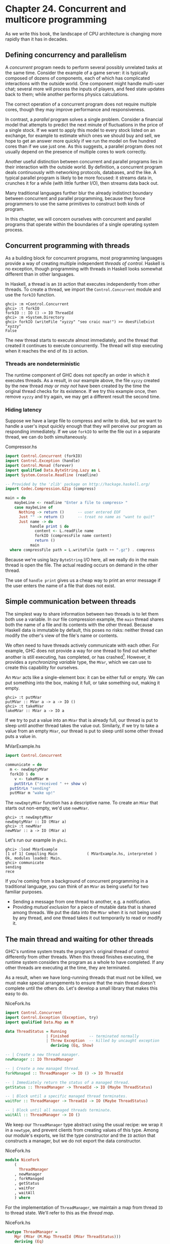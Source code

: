 * Chapter 24. Concurrent and multicore programming

As we write this book, the landscape of CPU architecture is
changing more rapidly than it has in decades.

** Defining concurrency and parallelism

A /concurrent/ program needs to perform several possibly unrelated
tasks at the same time. Consider the example of a game server: it
is typically composed of dozens of components, each of which has
complicated interactions with the outside world. One component
might handle multi-user chat; several more will process the inputs
of players, and feed state updates back to them; while another
performs physics calculations.

The correct operation of a concurrent program does not require
multiple cores, though they may improve performance and
responsiveness.

In contrast, a /parallel/ program solves a single problem.
Consider a financial model that attempts to predict the next
minute of fluctuations in the price of a single stock. If we want
to apply this model to every stock listed on an exchange, for
example to estimate which ones we should buy and sell, we hope to
get an answer more quickly if we run the model on five hundred
cores than if we use just one. As this suggests, a parallel
program does not usually depend on the presence of multiple cores
to work correctly.

Another useful distinction between concurrent and parallel
programs lies in their interaction with the outside world. By
definition, a concurrent program deals continuously with
networking protocols, databases, and the like. A typical parallel
program is likely to be more focused: it streams data in, crunches
it for a while (with little further I/O), then streams data back
out.

Many traditional languages further blur the already indistinct
boundary between concurrent and parallel programming, because they
force programmers to use the same primitives to construct both
kinds of program.

In this chapter, we will concern ourselves with concurrent and
parallel programs that operate within the boundaries of a single
operating system process.

** Concurrent programming with threads

As a building block for concurrent programs, most programming
languages provide a way of creating multiple independent /threads
of control/. Haskell is no exception, though programming with
threads in Haskell looks somewhat different than in other
languages.

In Haskell, a thread is an ~IO~ action that executes independently
from other threads. To create a thread, we import the
~Control.Concurrent~ module and use the ~forkIO~ function.

#+BEGIN_SRC screen
ghci> :m +Control.Concurrent
ghci> :t forkIO
forkIO :: IO () -> IO ThreadId
ghci> :m +System.Directory
ghci> forkIO (writeFile "xyzzy" "seo craic nua!") >> doesFileExist "xyzzy"
False
#+END_SRC

The new thread starts to execute almost immediately, and the
thread that created it continues to execute concurrently. The
thread will stop executing when it reaches the end of its ~IO~
action.

*** Threads are nondeterministic

The runtime component of GHC does not specify an order in which it
executes threads. As a result, in our example above, the file
~xyzzy~ created by the new thread /may or may not/ have been
created by the time the original thread checks for its existence.
If we try this example once, then remove ~xyzzy~ and try again, we
may get a different result the second time.

*** Hiding latency

Suppose we have a large file to compress and write to disk, but we
want to handle a user's input quickly enough that they will
perceive our program as responding immediately. If we use ~forkIO~
to write the file out in a separate thread, we can do both
simultaneously.

#+CAPTION: Compressor.hs
#+BEGIN_SRC haskell
import Control.Concurrent (forkIO)
import Control.Exception (handle)
import Control.Monad (forever)
import qualified Data.ByteString.Lazy as L
import System.Console.Readline (readline)

-- Provided by the 'zlib' package on http://hackage.haskell.org/
import Codec.Compression.GZip (compress)

main = do
    maybeLine <- readline "Enter a file to compress> "
    case maybeLine of
      Nothing -> return ()      -- user entered EOF
      Just "" -> return ()      -- treat no name as "want to quit"
      Just name -> do
           handle print $ do
             content <- L.readFile name
             forkIO (compressFile name content)
             return ()
           main
  where compressFile path = L.writeFile (path ++ ".gz") . compress
#+END_SRC

Because we're using lazy ~ByteString~ I/O here, all we really do
in the main thread is open the file. The actual reading occurs on
demand in the other thread.

The use of ~handle print~ gives us a cheap way to print an error
message if the user enters the name of a file that does not exist.

** Simple communication between threads

The simplest way to share information between two threads is to
let them both use a variable. In our file compression example, the
~main~ thread shares both the name of a file and its contents with
the other thread. Because Haskell data is immutable by default,
this poses no risks: neither thread can modify the other's view of
the file's name or contents.

We often need to have threads actively communicate with each
other. For example, GHC does not provide a way for one thread to
find out whether another is still executing, has completed, or has
crashed[fn:1]. However, it provides a /synchronizing variable/
type, the ~MVar~, which we can use to create this capability for
ourselves.

An ~MVar~ acts like a single-element box: it can be either full or
empty. We can put something into the box, making it full, or take
something out, making it empty.

#+BEGIN_SRC screen
ghci> :t putMVar
putMVar :: MVar a -> a -> IO ()
ghci> :t takeMVar
takeMVar :: MVar a -> IO a
#+END_SRC

If we try to put a value into an ~MVar~ that is already full, our
thread is put to sleep until another thread takes the value out.
Similarly, if we try to take a value from an empty ~MVar~, our
thread is put to sleep until some other thread puts a value in.

#+CAPTION: MVarExample.hs
#+BEGIN_SRC haskell
import Control.Concurrent

communicate = do
  m <- newEmptyMVar
  forkIO $ do
    v <- takeMVar m
    putStrLn ("received " ++ show v)
  putStrLn "sending"
  putMVar m "wake up!"
#+END_SRC

The ~newEmptyMVar~ function has a descriptive name. To create an
~MVar~ that starts out non-empty, we'd use ~newMVar~.

#+BEGIN_SRC screen
ghci> :t newEmptyMVar
newEmptyMVar :: IO (MVar a)
ghci> :t newMVar
newMVar :: a -> IO (MVar a)
#+END_SRC

Let's run our example in ~ghci~.

#+BEGIN_SRC screen
ghci> :load MVarExample
[1 of 1] Compiling Main             ( MVarExample.hs, interpreted )
Ok, modules loaded: Main.
ghci> communicate
sending
rece
#+END_SRC

If you're coming from a background of concurrent programming in a
traditional language, you can think of an ~MVar~ as being useful
for two familiar purposes.

- Sending a message from one thread to another, e.g. a
  notification.
- Providing /mutual exclusion/ for a piece of mutable data that is
  shared among threads. We put the data into the ~MVar~ when it is
  not being used by any thread, and one thread takes it out
  temporarily to read or modify it.

** The main thread and waiting for other threads

GHC's runtime system treats the program's original thread of
control differently from other threads. When this thread finishes
executing, the runtime system considers the program as a whole to
have completed. If any other threads are executing at the time,
they are terminated.

As a result, when we have long-running threads that must not be
killed, we must make special arrangements to ensure that the main
thread doesn't complete until the others do. Let's develop a small
library that makes this easy to do.

#+CAPTION: NiceFork.hs
#+BEGIN_SRC haskell
import Control.Concurrent
import Control.Exception (Exception, try)
import qualified Data.Map as M

data ThreadStatus = Running
                  | Finished         -- terminated normally
                  | Threw Exception  -- killed by uncaught exception
                    deriving (Eq, Show)

-- | Create a new thread manager.
newManager :: IO ThreadManager

-- | Create a new managed thread.
forkManaged :: ThreadManager -> IO () -> IO ThreadId

-- | Immediately return the status of a managed thread.
getStatus :: ThreadManager -> ThreadId -> IO (Maybe ThreadStatus)

-- | Block until a specific managed thread terminates.
waitFor :: ThreadManager -> ThreadId -> IO (Maybe ThreadStatus)

-- | Block until all managed threads terminate.
waitAll :: ThreadManager -> IO ()
#+END_SRC

We keep our ~ThreadManager~ type abstract using the usual recipe:
we wrap it in a ~newtype~, and prevent clients from creating
values of this type. Among our module's exports, we list the type
constructor and the ~IO~ action that constructs a manager, but we
do not export the data constructor.

#+CAPTION: NiceFork.hs
#+BEGIN_SRC haskell
module NiceFork
    (
      ThreadManager
    , newManager
    , forkManaged
    , getStatus
    , waitFor
    , waitAll
    ) where
#+END_SRC

For the implementation of ~ThreadManager~, we maintain a map from
thread ~ID~ to thread state. We'll refer to this as the /thread
map/.

#+CAPTION: NiceFork.hs
#+BEGIN_SRC haskell
newtype ThreadManager =
    Mgr (MVar (M.Map ThreadId (MVar ThreadStatus)))
    deriving (Eq)

newManager = Mgr `fmap` newMVar M.empty
#+END_SRC

We have two levels of ~MVar~ use here. We keep the ~Map~ in an
~MVar~. This lets us “modify” the map by replacing it with a new
version. We also ensure that any thread that uses the Map will see
a consistent view of it.

For each thread that we manage, we maintain an ~MVar~. A
per-thread ~MVar~ starts off empty, which indicates that the
thread is executing. When the thread finishes or is killed by an
uncaught exception, we put this information into the ~MVar~.

To create a thread and watch its status, we must perform a little
bit of book-keeping.

#+CAPTION: NiceFork.hs
#+BEGIN_SRC haskell
forkManaged (Mgr mgr) body =
    modifyMVar mgr $ \m -> do
      state <- newEmptyMVar
      tid <- forkIO $ do
        result <- try body
        putMVar state (either Threw (const Finished) result)
      return (M.insert tid state m, tid)
#+END_SRC

*** Safely modifying an ~MVar~

The ~modifyMVar~ function that we used in ~forkManaged~ above is
very useful: it's a safe combination of ~takeMVar~ and ~putMVar~.

#+BEGIN_SRC screen
ghci> :t modifyMVar
ved "wake up!"
modifyMVar :: MVar a -> (a -> IO (a, b)) -> IO b
#+END_SRC

It takes the value from an ~MVar~, and passes it to a function.
This function can both generate a new value and return a result.
If the function throws an exception, ~modifyMVar~ puts the
original value back into the ~MVar~, otherwise it puts the new
value in. It returns the other element of the function as its own
result.

When we use ~modifyMVar~ instead of manually managing an ~MVar~
with ~takeMVar~ and ~putMVar~, we avoid two common kinds of
concurrency bug.

- Forgetting to put a value back into an ~MVar~. This can result
  in /deadlock/, in which some thread waits forever on an ~MVar~
  that will never have a value put into it.
- Failure to account for the possibility that an exception might
  be thrown, disrupting the flow of a piece of code. This can
  result in a call to ~putMVar~ that /should/ occur not actually
  happening, again leading to deadlock.

Because of these nice safety properties, it's wise to use
~modifyMVar~ whenever possible.

*** Safe resource management: a good idea, and easy besides

We can the take the pattern that ~modifyMVar~ follows, and apply
it to many other resource management situations. Here are the
steps of the pattern.

1. Acquire a resource. 2. Pass the resource to a function that
will do something with it. 3. Always release the resource, even if
the function throws an exception. If that occurs, rethrow the
exception so it can be caught by application code.

Safety aside, this approach has another benefit: it can make our
code shorter and easier to follow. As we can see from looking at
~forkManaged~ above, Haskell's lightweight syntax for anonymous
functions makes this style of coding visually unobtrusive.

Here's the definition of ~modifyMVar~, so that you can see a
specific form of this pattern.

#+CAPTION: ModifyMVar.hs
#+BEGIN_SRC haskell
import Control.Concurrent (MVar, putMVar, takeMVar)
import Control.Exception (block, catch, throw, unblock)
import Prelude hiding (catch) -- use Control.Exception's version

modifyMVar :: MVar a -> (a -> IO (a,b)) -> IO b
modifyMVar m io =
  block $ do
    a <- takeMVar m
    (b,r) <- unblock (io a) `catch` \e ->
             putMVar m a >> throw e
    putMVar m b
    return r
#+END_SRC

You should easily be able to adapt this to your particular needs,
whether you're working with network connections, database handles,
or data managed by a C library.

*** Finding the status of a thread

Our ~getStatus~ function tells us the current state of a thread.
If the thread is no longer managed (or was never managed in the
first place), it returns ~Nothing~.

#+CAPTION: NiceFork.hs
#+BEGIN_SRC haskell
getStatus (Mgr mgr) tid =
  modifyMVar mgr $ \m ->
    case M.lookup tid m of
      Nothing -> return (m, Nothing)
      Just st -> tryTakeMVar st >>= \mst -> case mst of
                   Nothing -> return (m, Just Running)
                   Just sth -> return (M.delete tid m, Just sth)
#+END_SRC

If the thread is still running, it returns ~Just Running~.
Otherwise, it indicates why the thread terminated, /and/ stops
managing the thread.

If the ~tryTakeMVar~ function finds that the ~MVar~ is empty, it
returns ~Nothing~ immediately instead of blocking.

#+BEGIN_SRC screen
ghci> :t tryTakeMVar
tryTakeMVar :: MVar a -> IO (Maybe a)
#+END_SRC

Otherwise, it extracts the value from the ~MVar~ as usual.

The ~waitFor~ function behaves similarly, but instead of returning
immediately, it blocks until the given thread terminates before
returning.

#+CAPTION: NiceFork.hs
#+BEGIN_SRC haskell
waitFor (Mgr mgr) tid = do
  maybeDone <- modifyMVar mgr $ \m ->
    return $ case M.updateLookupWithKey (\_ _ -> Nothing) tid m of
      (Nothing, _) -> (m, Nothing)
      (done, m') -> (m', done)
  case maybeDone of
    Nothing -> return Nothing
    Just st -> Just `fmap` takeMVar st
#+END_SRC

It first extracts the ~MVar~ that holds the thread's state, if it
exists. The ~Map~ type's ~updateLookupWithKey~ function is useful:
it combines looking up a key with modifying or removing the value.

#+BEGIN_SRC screen
ghci> :m +Data.Map
ghci> :t updateLookupWithKey
updateLookupWithKey :: (Ord k) =>
                       (k -> a -> Maybe a) -> k -> Map k a -> (Maybe a, Map k a)
#+END_SRC

In this case, we want to always remove the ~MVar~ holding the
thread's state if it is present, so that our thread manager will
no longer be managing the thread. If there was a value to extract,
we take the thread's exit status from the ~MVar~ and return it.

Our final useful function simply waits for all currently managed
threads to complete, and ignores their exit statuses.

#+CAPTION: NiceFork.hs
#+BEGIN_SRC haskell
waitAll (Mgr mgr) = modifyMVar mgr elems >>= mapM_ takeMVar
    where elems m = return (M.empty, M.elems m)
#+END_SRC

*** Writing tighter code

Our definition of ~waitFor~ above is a little unsatisfactory,
because we're performing more or less the same case analysis in
two places: inside the function called by ~modifyMVar~, and again
on its return value.

Sure enough, we can apply a function that we came across earlier
to eliminate this duplication. The function in question is ~join~,
from the ~Control.Monad~ module.

#+BEGIN_SRC screen
ghci> :m +Control.Monad
ghci> :t join
join :: (Monad m) => m (m a) -> m a
#+END_SRC

The trick here is to see that we can get rid of the second ~case~
expression by having the first one return the ~IO~ action that we
should perform once we return from ~modifyMVar~. We'll use ~join~
to execute the action.

#+CAPTION: NiceFork.hs
#+BEGIN_SRC haskell
waitFor2 (Mgr mgr) tid =
  join . modifyMVar mgr $ \m ->
    return $ case M.updateLookupWithKey (\_ _ -> Nothing) tid m of
      (Nothing, _) -> (m, return Nothing)
      (Just st, m') -> (m', Just `fmap` takeMVar st)
#+END_SRC

This is an interesting idea: we can create a monadic function or
action in pure code, then pass it around until we end up in a
monad where we can use it. This can be a nimble way to write code,
once we develop an eye for when it makes sense.

** Communicating over channels

For one-shot communications between threads, an ~MVar~ is
perfectly good. Another type, ~Chan~, provides a one-way
communication channel. Here is a simple example of its use.

#+CAPTION: Chan.hs
#+BEGIN_SRC haskell
import Control.Concurrent
import Control.Concurrent.Chan

chanExample = do
  ch <- newChan
  forkIO $ do
    writeChan ch "hello world"
    writeChan ch "now i quit"
  readChan ch >>= print
  readChan ch >>= print
#+END_SRC

If a ~Chan~ is empty, ~readChan~ blocks until there is a value to
read. The ~writeChan~ function never blocks: it writes a new value
into a ~Chan~ immediately.

** Useful things to know about

*** ~MVar~ and ~Chan~ are non-strict

Like most Haskell container types, both ~MVar~ and ~Chan~ are
non-strict: neither evaluates its contents. We mention this not
because it's a problem, but because it's a common blind spot:
people tend to assume that these types are strict, perhaps because
they're used in the ~IO~ monad.

As for other container types, the upshot of a mistaken guess about
the strictness of an ~MVar~ or ~Chan~ type is often a space or
performance leak. Here's a plausible scenario to consider.

We fork off a thread to perform some expensive computation on
another core.

#+CAPTION: Expensive.hs
#+BEGIN_SRC haskell
import Control.Concurrent

notQuiteRight = do
  mv <- newEmptyMVar
  forkIO $ expensiveComputation_stricter mv
  someOtherActivity
  result <- takeMVar mv
  print result
#+END_SRC

It /seems/ to do something, and puts its result back into the
~MVar~.

#+CAPTION: Expensive.hs
#+BEGIN_SRC haskell
expensiveComputation mv = do
  let a = "this is "
      b = "not really "
      c = "all that expensive"
  putMVar mv (a ++ b ++ c)
#+END_SRC

When we take the result from the ~MVar~ in the parent thread and
attempt to do something with it, our thread starts computing
furiously, because we never forced the computation to actually
occur in the other thread!

As usual, the solution is straightforward, once we know there's a
potential for a problem: we add strictness to the forked thread,
to ensure that the computation occurs there. This strictness is
best added in one place, to avoid the possibility that we might
forget to add it.

#+CAPTION: ModifyMVarStrict.hs
#+BEGIN_SRC haskell
{-# LANGUAGE BangPatterns #-}

import Control.Concurrent (MVar, putMVar, takeMVar)
import Control.Exception (block, catch, throw, unblock)
import Prelude hiding (catch) -- use Control.Exception's version

modifyMVar_strict :: MVar a -> (a -> IO a) -> IO ()
modifyMVar_strict m io = block $ do
  a <- takeMVar m
  !b <- unblock (io a) `catch` \e ->
        putMVar m a >> throw e
  putMVar m b
#+END_SRC

#+BEGIN_TIP
It's always worth checking Hackage

In the Hackage package database, you will find a library,
~strict-concurrency~, that provides strict versions of the ~MVar~
and ~Chan~ types.
#+END_TIP

The ~!~ pattern above is simple to use, but it is not always
sufficient to ensure that our data is evaluated. For a more
complete approach, see
[[file:24-concurrent-and-multicore-programming.org::*Separating algorithm from evaluation][the section called "Separating algorithm from evaluation"]]
below.

*** Chan is unbounded

Because ~writeChan~ always succeeds immediately, there is a
potential risk to using a ~Chan~. If one thread writes to a ~Chan~
more often than another thread reads from it, the ~Chan~ will grow
in an unchecked manner: unread messages will pile up as the reader
falls further and further behind.

** Shared-state concurrency is still hard

Although Haskell has different primitives for sharing data between
threads than other languages, it still suffers from the same
fundamental problem: writing correct concurrent programs is
fiendishly difficult. Indeed, several pitfalls of concurrent
programming in other languages apply equally to Haskell. Two of
the better known problems are /deadlock/ and /starvation/.

*** Deadlock

In a /deadlock/ situation, two or more threads get stuck forever
in a clash over access to shared resources. One classic way to
make a multithreaded program deadlock is to forget the order in
which we must acquire locks. This kind of bug is so common, it has
a name: /lock order inversion/. While Haskell doesn't provide
locks, the ~MVar~ type is prone to the order inversion problem.
Here's a simple example.

#+CAPTION: LockHierarchy.hs
#+BEGIN_SRC haskell
import Control.Concurrent

nestedModification outer inner = do
  modifyMVar_ outer $ \x -> do
    yield  -- force this thread to temporarily yield the CPU
    modifyMVar_ inner $ \y -> return (y + 1)
    return (x + 1)
  putStrLn "done"

main = do
  a <- newMVar 1
  b <- newMVar 2
  forkIO $ nestedModification a b
  forkIO $ nestedModification b a
#+END_SRC

If we run this in ~ghci~, it will usually—but not always—print
nothing, indicating that both threads have gotten stuck.

The problem with the ~nestedModification~ function is easy to
spot. In the first thread, we take the ~MVar~ ~a~, then ~b~. In
the second, we take ~b~, then ~a~. If the first thread succeeds in
taking ~a~ and the second takes ~b~, both threads will block: each
tries to take an ~MVar~ that the other has already emptied, so
neither can make progress.

Across languages, the usual way to solve an order inversion
problem is to always follow a consistent order when acquiring
resources. Since this approach requires manual adherence to a
coding convention, it is easy to miss in practice.

To make matters more complicated, these kinds of inversion
problems can be difficult to spot in real code. The taking of
~MVars~ is often spread across several functions in different
files, making visual inspection more tricky. Worse, these problems
are often /intermittent/, which makes them tough to even
reproduce, never mind isolate and fix.

*** Starvation

Concurrent software is also prone to /starvation/, in which one
thread “hogs” a shared resource, preventing another from using it.
It's easy to imagine how this might occur: one thread calls
~modifyMVar~ with a body that executes for 100 milliseconds, while
another calls ~modifyMVar~ on the same ~MVar~ with a body that
executes for 1 millisecond. The second thread cannot make progress
until the first puts a value back into the ~MVar~.

The non-strict nature of the ~MVar~ type can either exacerbate or
cause a starvation problem. If we put a thunk into an ~MVar~ that
will be expensive to evaluate, and take it out of the ~MVar~ in a
thread that otherwise looks like it /ought/ to be cheap, that
thread could suddenly become computationally expensive if it has
to evaluate the thunk. This makes the advice we gave in
[[file:24-concurrent-and-multicore-programming.org::*MVar and Chan are non-strict][the section called "MVar and Chan are non-strict"]]

*** Is there any hope?

Fortunately, the APIs for concurrency that we have covered here
are by no means the end of the story. A more recent addition to
Haskell, Software Transactional Memory, is both easier and safer
to work with. We will discuss it in chapter
[[file:28-software-transactional-memory.org][Chapter 28, /Software transactional memory/]].

** Exercises

1. The ~Chan~ type is implemented using ~MVar~s. Use ~MVar~s to
   develop a ~BoundedChan~ library.
2. Your ~newBoundedChan~ function should accept an ~Int~
   parameter, limiting the number of unread items that can be
   present in a ~BoundedChan~ at once.
3. If this limit is hit, a call to your ~writeBoundedChan~
   function must block until a reader uses ~readBoundedChan~ to
   consume a value.
4. Although we've already mentioned the existence of the
   strict-concurrency package in the Hackage repository, try
   developing your own, as a wrapper around the built-in ~MVar~
   type. Following classic Haskell practice, make your library
   type safe, so that users cannot accidentally mix uses of strict
   and non-strict ~MVars~.

** Using multiple cores with GHC

By default, GHC generates programs that use just one core, even
when we write explicitly concurrent code. To use multiple cores,
we must explicitly choose to do so. We make this choice at /link
time/, when we are generating an executable program.

- The “non-threaded” runtime library runs all Haskell threads in a
  single operating system thread. This runtime is highly efficient
  for creating threads and passing data around in ~MVars~.
- The “threaded” runtime library uses multiple operating system
  threads to run Haskell threads. It has somewhat more overhead
  for creating threads and using ~MVars~.

If we pass the ~-threaded~ option to the compiler, it will link
our program against the threaded runtime library. We do not need
to use ~-threaded~ when we are compiling libraries or source
files, only when we are finally generating an executable.

Even when we select the threaded runtime for our program, it will
still default to using only one core when we run it. We must
explicitly tell the runtime how many cores to use.

*** Runtime options

We can pass options to GHC's runtime system on the command line of
our program. Before handing control to our code, the runtime scans
the program's arguments for the special command line option
~+RTS~. It interprets everything that follows, until the special
option ~-RTS~, as an option for the runtime system, not our
program. It hides all of these options from our code. When we use
the ~System.Environment~ module's ~getArgs~ function to obtain our
command line arguments, we will not find any runtime options in
the list.

The threaded runtime accepts an option ~-N~[fn:2]. This takes one
argument, which specifies the number of cores that GHC's runtime
system should use. The option parser is picky: there must be no
spaces between ~-N~ and the number that follows it. The option
~-N4~ is acceptable, but ~-N 4~ is not.

*** Finding the number of available cores from Haskell

The module ~GHC.Conc~ exports a variable, ~numCapabilities~, that
tells us how many cores the runtime system has been given with the
=-N= RTS option.

#+CAPTION: NumCapabilities.hs
#+BEGIN_SRC haskell
import GHC.Conc (numCapabilities)
import System.Environment (getArgs)

main = do
  args <- getArgs
  putStrLn $ "command line arguments: " ++ show args
  putStrLn $ "number of cores: " ++ show numCapabilities
#+END_SRC

If we compile and run the above program, we can see that the
options to the runtime system are not visible to the program, but
that it can see how many cores it can run on.

#+BEGIN_SRC screen
$ ghc -c NumCapabilities.hs
$ ghc -threaded -o NumCapabilities NumCapabilities.o
$ ./NumCapabilities +RTS -N4 -RTS foo
command line arguments: ["foo"]
number of cores: 4
#+END_SRC

*** Choosing the right runtime

The decision of which runtime to use is not completely clear cut.
While the threaded runtime can use multiple cores, it has a cost:
threads and sharing data between them are more expensive than with
the non-threaded runtime.

Furthermore, the garbage collector used by GHC as of version 6.8.3
is single threaded: it pauses all other threads while it runs, and
executes on one core. This limits the performance improvement we
can hope to see from using multiple
cores[fn:3].

In many real world concurrent programs, an individual thread will
spend most of its time waiting for a network request or response.
In these cases, if a single Haskell program serves tens of
thousands of concurrent clients, the lower overhead of the
non-threaded runtime may be helpful. For example, instead of
having a single server program use the threaded runtime on four
cores, we might see better performance if we design our server so
that we can run four copies of it simultaneously, and use the
non-threaded runtime.

Our purpose here is not to dissuade you from using the threaded
runtime. It is not much more expensive than the non-threaded
runtime: threads remain amazingly cheap compared to the runtimes
of most other programming languages. We merely want to make it
clear that switching to the threaded runtime will not necessarily
result in an automatic win.

** Parallel programming in Haskell

We will now switch our focus to parallel programming. For many
computationally expensive problems, we could calculate a result
more quickly if we could divide up the solution, and evaluate it
on many cores at once. Computers with multiple cores are already
ubiquitous, but few programs can take advantage of the computing
power of even a modern laptop.

In large part, this is because parallel programming is
traditionally seen as very difficult. In a typical programming
language, we would use the same libraries and constructs that we
apply to concurrent programs to develop a parallel program. This
forces us to contend with the familiar problems of deadlocks, race
conditions, starvation, and sheer complexity.

While we could certainly use Haskell's concurrency features to
develop parallel code, there is a much simpler approach available
to us. We can take a normal Haskell function, apply a few simple
transformations to it, and have it evaluated in parallel.

*** Normal form and head normal form

The familiar ~seq~ function evaluates an expression to what we
call /head normal form/ (abbreviated HNF). It stops once it
reaches the outermost constructor (the “head”). This is distinct
from /normal form/ (NF), in which an expression is completely
evaluated.

You will also hear Haskell programmers refer to /weak/ head normal
form (WHNF). For normal data, weak head normal form is the same as
head normal form. The difference only arises for functions, and is
too abstruse to concern us here.

*** Sequential sorting

Here is a normal Haskell function that sorts a list using a
divide-and-conquer approach.

#+CAPTION: Sorting.hs
#+BEGIN_SRC haskell
sort :: (Ord a) => [a] -> [a]
sort (x:xs) = lesser ++ x:greater
    where lesser  = sort [y | y <- xs, y <  x]
          greater = sort [y | y <- xs, y >= x]
sort _ = []
#+END_SRC

This function is inspired by the well-known Quicksort algorithm,
and it is a classic among Haskell programmers: it is often
presented as a one-liner early in a Haskell tutorial, to tease the
reader with an example of Haskell's expressiveness. Here, we've
split the code over a few lines, to make it easier to compare the
serial and parallel versions.

Here is a very brief description of how ~sort~ operates.

1. It chooses an element from the list. This is called the
   /pivot/. Any element would do as the pivot; the first is merely
   the easiest to pattern match on.
2. It creates a sublist of all elements less than the pivot, and
   recursively sorts them.
3. It creates a sublist of all elements greater than or equal to
   the pivot, and recursively sorts them.
4. It appends the two sorted sublists.

*** Transforming our code into parallel code

The parallel version of the function is only a little more
complicated than the initial version.

#+CAPTION: Sorting.hs
#+BEGIN_SRC haskell
module Sorting where

import Control.Parallel (par, pseq)

parSort :: (Ord a) => [a] -> [a]
parSort (x:xs)    = force greater `par` (force lesser `pseq`
                                         (lesser ++ x:greater))
    where lesser  = parSort [y | y <- xs, y <  x]
          greater = parSort [y | y <- xs, y >= x]
parSort _         = []
#+END_SRC

We have barely perturbed the code: all we have added are three
functions, ~par~, ~pseq~, and ~force~.

The ~par~ function is provided by the ~Control.Parallel~ module.
It serves a similar purpose to ~seq~: it evaluates its left
argument to weak head normal form, and returns its right. As its
name suggests, ~par~ can evaluate its left argument in parallel
with whatever other evaluations are occurring.

As for ~pseq~, it is similar to ~seq~: it evaluates the expression
on the left to WHNF before returning the expression on the right.
The difference between the two is subtle, but important for
parallel programs: the compiler does not /promise/ to evaluate the
left argument of ~seq~ if it can see that evaluating the right
argument first would improve performance. This flexibility is fine
for a program executing on one core, but it is not strong enough
for code running on multiple cores. In contrast, the compiler
/guarantees/ that ~pseq~ will evaluate its left argument before
its right.

These changes to our code are remarkable for all the things we
have /not/ needed to say.

- How many cores to use.
- What threads do to communicate with each other.
- How to divide up work among the available cores.
- Which data are shared between threads, and which are private.
- How to determine when all the participants are finished.

*** Knowing what to evaluate in parallel

The key to getting decent performance out of parallel Haskell code
is to find meaningful chunks of work to perform in parallel.
Non-strict evaluation can get in the way of this, which is why we
use the ~force~ function in our parallel sort. To best explain
what the ~force~ function is for, we will first look at a mistaken
example.

#+CAPTION: Sorting.hs
#+BEGIN_SRC haskell
sillySort (x:xs) = greater `par` (lesser `pseq`
                                  (lesser ++ x:greater))
    where lesser   = sillySort [y | y <- xs, y <  x]
          greater  = sillySort [y | y <- xs, y >= x]
sillySort _        = []
#+END_SRC

Take a look at the small changes in each use of ~par~. Instead of
~force lesser~ and ~force greater~, here we evaluate ~lesser~ and
~greater~.

Remember that evaluation to WHNF only computes enough of an
expression to see its /outermost/ constructor. In this mistaken
example, we evaluate each sorted sublist to WHNF. Since the
outermost constructor in each case is just a single list
constructor, we are in fact only forcing the evaluation of the
first element of each sorted sublist! Every other element of each
list remains unevaluated. In other words, we do almost no useful
work in parallel: our ~sillySort~ is nearly completely sequential.

We avoid this with our ~force~ function by forcing the entire
spine of a list to be evaluated before we give back a constructor.

#+CAPTION: Sorting.hs
#+BEGIN_SRC haskell
force :: [a] -> ()
force xs = go xs `pseq` ()
    where go (_:xs) = go xs
          go [] = 1
#+END_SRC

Notice that we don't care what's in the list; we walk down its
spine to the end, then use ~pseq~ once. There is clearly no magic
involved here: we are just using our usual understanding of
Haskell's evaluation model. And because we will be using ~force~
on the left hand side of ~par~ or ~pseq~, we don't need to return
a meaningful value.

Of course, in many cases we will need to force the evaluation of
individual elements of the list, too. Below, we will discuess a
typeclass-based solution to this problem.

*** What promises does par make?

The ~par~ function does not actually promise to evaluate an
expression in parallel with another. Instead, it undertakes to do
so if it “makes sense”. This wishy-washy non-promise is actually
more useful than a guarantee to always evaluate an expression in
parallel. It gives the runtime system the freedom to act
intelligently when it encounters a use of ~par~.

For instance, the runtime could decide that an expression is too
cheap to be worth evaluating in parallel. Or it might notice that
all cores are currently busy, so that “sparking” a new parallel
evaluation will lead to there being more runnable threads than
there are cores available to execute them.

This lax specification in turn affects how we write parallel code.
Since ~par~ may be somewhat intelligent at runtime, we can use it
almost wherever we like, on the assumption that performance will
not be bogged down by threads contending for busy cores.

*** Running our code, and measuring performance

To try our code out, let's save ~sort~, ~parSort~, and ~parSort2~
to a module named ~Sorting.hs~. We create a small driver program
that we can use to time the performance of one of those sorting
function.

#+CAPTION: SortMain.hs
#+BEGIN_SRC haskell
module Main where

import Data.Time.Clock (diffUTCTime, getCurrentTime)
import System.Environment (getArgs)
import System.Random (StdGen, getStdGen, randoms)

import Sorting

-- testFunction = sort
-- testFunction = seqSort
testFunction = parSort
-- testFunction = parSort2 2

randomInts :: Int -> StdGen -> [Int]
randomInts k g = let result = take k (randoms g)
                 in force result `seq` result

main = do
  args <- getArgs
  let count | null args = 500000
            | otherwise = read (head args)
  input <- randomInts count `fmap` getStdGen
  putStrLn $ "We have " ++ show (length input) ++ " elements to sort."
  start <- getCurrentTime
  let sorted = testFunction input
  putStrLn $ "Sorted all " ++ show (length sorted) ++ " elements."
  end <- getCurrentTime
  putStrLn $ show (end `diffUTCTime` start) ++ " elapsed."
#+END_SRC

For simplicity, we choose the sorting function to benchmark at
compilation time, via the ~testFunction~ variable.

Our program accepts a single optional command line argument, the
length of the random list to generate.

Non-strict evaluation can turn performance measurement and
analysis into something of a minefield. Here are some potential
problems that we specifically work to avoid in our driver program.

- /Measuring several things, when we think we are looking at just
  one./ Haskell's default pseudorandom number generator (PRNG) is
  slow, and the ~randoms~ function generates random numbers on
  demand.

  Before we record our starting time, we force every element of
  the input list to be evaluated, and we print the length of the
  list: this ensures that we create all of the random numbers that
  we will need in advance.

  If we were to omit this step, we would interleave the generation
  of random numbers with attempts to work with them in parallel.
  We would thus be measuring both the cost of sorting the numbers
  and, less obviously, the cost of generating them.

- /Invisible data dependencies./ When we generate the list of
  random numbers, simply printing the length of the list would not
  perform enough evaluation. This wouls evaluate the /spine/ of
  the list, but not its elements. The actual random numbers would
  not be evaluated until the sort compares them.

  This can have serious consequences for performance. The value of
  a random number depends on the value of the preceding random
  number in the list, but we have scattered the list elements
  randomly among our processor cores. If we did not evaluate the
  list elements prior to sorting, we would suffer a terrible “ping
  pong” effect: not only would evaluation bounce from one core to
  another, performance would suffer.

  Try snipping out the application of ~force~ from the body of
  ~main~ above: you should find that the parallel code can easily
  end up three times /slower/ than the non-parallel code.

- /Benchmarking a thunk, when we believe that the code is
  performing meaningful work./ To force the sort to take place, we
  print the length of the result list before we record the ending
  time. Without ~putStrLn~ demanding the length of the list in
  order to print it, the sort would not occur at all.

When we build the program, we enable optimization and GHC's
threaded runtime.

#+BEGIN_SRC screen
$ ghc -threaded -O2 --make SortMain
[1 of 2] Compiling Sorting          ( Sorting.hs, Sorting.o )
[2 of 2] Compiling Main             ( SortMain.hs, SortMain.o )
Linking SortMain ...
#+END_SRC

When we run the program, we must tell GHC's runtime how many cores
to use. Initially, we try the original ~sort~, to establish a
performance baseline.

#+BEGIN_SRC screen
$ ./Sorting +RTS -N1 -RTS 700000
We have 700000 elements to sort.
Sorted all 700000 elements.
3.178941s elapsed.
#+END_SRC

Enabling a second core ought to have no effect on performance.

#+BEGIN_SRC screen
$ ./Sorting +RTS -N2 -RTS 700000
We have 700000 elements to sort.
Sorted all 700000 elements.
3.259869s elapsed.
#+END_SRC

If we recompile and test the performance of ~parSort~, the
results are less than stellar.

#+BEGIN_SRC screen
$ ./Sorting +RTS -N1 -RTS 700000
We have 700000 elements to sort.
Sorted all 700000 elements.
3.915818s elapsed.
$ ./Sorting +RTS -N2 -RTS 700000
We have 700000 elements to sort.
Sorted all 700000 elements.
4.029781s elapsed.
#+END_SRC

We have gained nothing in performance. It seems that this could be
due to one of two factors: either ~par~ is intrinsically
expensive, or we are using it too much. To help us to distinguish
between the two possibilities, here is a sort is identical to
~parSort~, but it uses ~pseq~ instead of ~par~.

#+CAPTION: Sorting.hs
#+BEGIN_SRC haskell
seqSort :: (Ord a) => [a] -> [a]
seqSort (x:xs) = lesser `pseq` (greater `pseq`
                                (lesser ++ x:greater))
    where lesser  = seqSort [y | y <- xs, y <  x]
          greater = seqSort [y | y <- xs, y >= x]
seqSort _ = []
#+END_SRC

We also drop the use of ~force~, so compared to our original
~sort~, we should only be measuring the cost of using ~pseq~. What
effect does ~pseq~ alone have on performance?

#+BEGIN_SRC screen
$ ./Sorting +RTS -N1 -RTS 700000
We have 700000 elements to sort.
Sorted all 700000 elements.
3.848295s elapsed.
#+END_SRC

This suggests that ~par~ and ~pseq~ have similar costs. What can
we do to improve performance?

*** Tuning for performance

In our ~parSort~, we perform twice as many applications of ~par~
as there are elements to sort. While ~par~ is /cheap/, as we have
seen, it is not /free/. When we recursively apply ~parSort~, we
eventually apply ~par~ to individual list elements. At this fine
granularity, the cost of using ~par~ outweighs any possible
usefulness. To reduce this effect, we switch to our non-parallel
~sort~ after passing some threshold.

#+CAPTION: Sorting.hs
#+BEGIN_SRC haskell
parSort2 :: (Ord a) => Int -> [a] -> [a]
parSort2 d list@(x:xs)
  | d <= 0     = sort list
  | otherwise = force greater `par` (force lesser `pseq`
                                     (lesser ++ x:greater))
      where lesser      = parSort2 d' [y | y <- xs, y <  x]
            greater     = parSort2 d' [y | y <- xs, y >= x]
            d' = d - 1
parSort2 _ _            = []
#+END_SRC

Here, we stop recursing and sparking new parallel evaluations at a
controllable depth. If we knew the size of the data we were
dealing with, we could stop subdividing and switch to the
non-parallel code once we reached a sufficiently small amount of
remaining work.

#+BEGIN_SRC screen
$ ./Sorting +RTS -N2 -RTS 700000
We have 700000 elements to sort.
Sorted all 700000 elements.
2.947872s elapsed.
#+END_SRC

On a dual core system, this gives us roughly a 25% speedup. This
is not a huge number, but consider the number of changes we had to
make in return for this performance improvement: just a few
annotations.

This sorting function is particularly resistant to good parallel
performance. The amount of memory allocation it performs forces
the garbage collector to run frequently. We can see the effect by
running our program with the ~-sstderr~ RTS option, which prints
garbage collection statistics to the screen. This indicates that
our program spends roughly 40% of its time collecting garbage.
Since the garbage collector in GHC 6.8 stops all threads and runs
on a single core, it acts as a bottleneck.

You can expect more impressive performance improvements from less
allocation-heavy code when you use ~par~ annotations. We have seen
some simple numerical benchmarks run 1.8 times faster on a dual
core system than with a single core. As we write this book, a
parallel garbage collector is under development for GHC, which
should help considerably with the performance of allocation-heavy
code on multicore systems.

#+BEGIN_WARNING
Beware a GC bug in GHC 6.8.2

The garbage collector in release 6.8.2 of GHC has a bug that can
cause programs using ~par~ to crash. If you want to use ~par~ and
you are using 6.8.2, we suggest upgrading to at least 6.8.3.
#+END_WARNING

*** Exercises

1. It can be difficult to determine when to switch from ~parSort2~
   to sort. An alternative approach to the one we outline above
   would be to decide based on the length of a sublist. Rewrite
   ~parList2~ so that it switches to sort if the list contains
   more than some number of elements.
2. Measure the performance of the length-based approach, and
   compare with the depth approach. Which gives better performance
   results?

** Parallel strategies and ~MapReduce~

Within the programming community, one of the most famous software
systems to credit functional programming for inspiration is
Google's MapReduce infrastructure for parallel processing of bulk
data.

We can easily construct a greatly simplified, but still useful,
Haskell equivalent. To focus our attention, we will look at the
processing of web server log files, which tend to be both huge and
plentiful[fn:4].

As an example, here is a log entry for a page visit recorded by
the Apache web server. The entry originally filled one line; we
have split it across several lines to fit.

#+BEGIN_EXAMPLE
201.49.94.87 - - [08/Jun/2008:07:04:20 -0500] "GET / HTTP/1.1"
200 2097 "http://en.wikipedia.org/wiki/Mercurial_(software)"
"Mozilla/5.0 (Windows; U; Windows XP 5.1; en-GB; rv:1.8.1.12)
Gecko/20080201 Firefox/2.0.0.12" 0 hgbook.red-bean.com
#+END_EXAMPLE

While we could create a straightforward implementation without
much effort, we will resist the temptation to dive in. If we think
about solving a /class/ of problems instead of a single one, we
may end up with more widely applicable code.

When we develop a parallel program, we are always faced with a few
“bad penny” problems, which turn up no matter what the underlying
programming language is.

- Our algorithm quickly becomes obscured by the details of
  partitioning and communication. This makes it difficult to
  understand code, which in turn makes modifying it risky.
- Choosing a “grain size”—the smallest unit of work parceled out
  to a core—can be difficult. If the grain size is too small,
  cores spend so much of their time on book-keeping that a
  parallel program can easily become slower than a serial
  counterpart. If the grain size is too large, some cores may lie
  idle due to poor load balancing.

*** Separating algorithm from evaluation

In parallel Haskell code, the clutter that would arise from
communication code in a traditional language is replaced with the
clutter of ~par~ and ~pseq~ annotations. As an example, this
function operates similarly to ~map~, but evaluates each element
to weak head normal form (WHNF) in parallel as it goes.

#+CAPTION: ParMap.hs
#+BEGIN_SRC haskell
import Control.Parallel (par)

parallelMap :: (a -> b) -> [a] -> [b]
parallelMap f (x:xs) = let r = f x
                       in r `par` r : parallelMap f xs
parallelMap _ _      = []
#+END_SRC

The type ~b~ might be a list, or some other type for which
evaluation to WHNF doesn't do a useful amount of work. We'd prefer
not to have to write a special ~parallelMap~ for lists, and for
every other type that needs special handling.

To address this problem, we will begin by considering a simpler
problem: how to force a value to be evaluated. Here is a function
that forces every element of a list to be evaluated to WHNF.

#+CAPTION: ParMap.hs
#+BEGIN_SRC haskell
forceList :: [a] -> ()
forceList (x:xs) = x `pseq` forceList xs
forceList _      = ()
#+END_SRC

Our function performs no computation on the list. (In fact, from
examining its type signature, we can tell that it /cannot/ perform
any computation, since it knows nothing about the elements of the
list.) Its only purpose is to ensure that the spine of the list is
evaluated to head normal form. The only place that it makes any
sense to apply this function is in the first argument of ~seq~ or
~par~, for example as follows.

#+CAPTION: ParMap.hs
#+BEGIN_SRC haskell
stricterMap :: (a -> b) -> [a] -> [b]
stricterMap f xs = forceList xs `seq` map f xs
#+END_SRC

This still leaves us with the elements of the list evaluated only
to WHNF. We address this by adding a function as parameter that
can force an element to be evaluated more deeply.

#+CAPTION: ParMap.hs
#+BEGIN_SRC haskell
forceListAndElts :: (a -> ()) -> [a] -> ()
forceListAndElts forceElt (x:xs) =
    forceElt x `seq` forceListAndElts forceElt xs
forceListAndElts _        _      = ()
#+END_SRC

The ~Control.Parallel.Strategies~ module generalizes this idea
into something we can use as a library. It introduces the idea of
an /evaluation strategy/.

#+CAPTION: Strat.hs
#+BEGIN_SRC haskell
type Done = ()

type Strategy a = a -> Done
#+END_SRC

An evaluation strategy performs no computation; it simply ensures
that a value is evaluated to some extent. The simplest strategy is
named ~r0~, and does nothing at all.

#+CAPTION: Strat.hs
#+BEGIN_SRC haskell
r0 :: Strategy a
r0 _ = ()
#+END_SRC

Next is ~whnf~, which evaluates a value to weak head normal form.

#+CAPTION: Strat.hs
#+BEGIN_SRC haskell
rwhnf :: Strategy a
rwhnf x = x `seq` ()
#+END_SRC

To evaluate a value to normal form, the module provides a
typeclass with a method named ~rnf~.

#+CAPTION: Strat.hs
#+BEGIN_SRC haskell
class NFData a where
  rnf :: Strategy a
  rnf = rwhnf
#+END_SRC

#+BEGIN_TIP
Remembering those names

If the names of these functions and types are not sticking in your
head, look at them as acronyms. The name ~rwhnf~ expands to
“reduce to weak head normal form”; NFData becomes “normal form
data”; and so on.
#+END_TIP

For the basic types, such as ~Int~, weak head normal form and
normal form are the same thing, which is why the ~NFData~
typeclass uses ~rwhnf~ as the default implementation of ~rnf~. For
many common types, the ~Control.Parallel.Strategies~ module
provides instances of ~NFData~.

#+CAPTION: Strat.hs
#+BEGIN_SRC haskell
instance NFData Char
instance NFData Int

instance NFData a => NFData (Maybe a) where
    rnf Nothing  = ()
    rnf (Just x) = rnf x

{- ... and so on ... -}
#+END_SRC

From these examples, it should be clear how you might write an
~NFData~ instance for a type of your own. Your implementation of
~rnf~ must handle every constructor, and apply ~rnf~ to every
field of a constructor.

*** Separating algorithm from strategy

From these strategy building blocks, we can construct more
elaborate strategies. Many are already provided by
~Control.Parallel.Strategies~. For instance, ~parList~ applies an
evaluation strategy in parallel to every element of a list.

#+CAPTION: Strat.hs
#+BEGIN_SRC haskell
parList :: Strategy a -> Strategy [a]
parList strat []     = ()
parList strat (x:xs) = strat x `par` (parList strat xs)
#+END_SRC

The module uses this to define a parallel ~map~ function.

#+CAPTION: Strat.hs
#+BEGIN_SRC haskell
parMap :: Strategy b -> (a -> b) -> [a] -> [b]
parMap strat f xs = map f xs `using` parList strat
#+END_SRC

This is where the code becomes interesting. On the left of
~using~, we have a normal application of ~map~. On the right, we
have an evaluation strategy. The ~using~ combinator tells us how
to apply a strategy to a value, allowing us to keep the code
separate from how we plan to evaluate it.

#+CAPTION: Strat.hs
#+BEGIN_SRC haskell
using :: a -> Strategy a -> a
using x s = s x `seq` x
#+END_SRC

The ~Control.Parallel.Strategies~ module provides many other
functions that provide fine control over evaluation. For instance,
~parZipWith~ that applies ~zipWith~ in parallel, using an
evaluation strategy.

#+CAPTION: Strat.hs
#+BEGIN_SRC haskell
vectorSum' :: (NFData a, Num a) => [a] -> [a] -> [a]
vectorSum' = parZipWith rnf (+)
#+END_SRC

*** Writing a simple MapReduce definition

We can quickly suggest a type for a ~mapReduce~ function by
considering what it must do. We need a /map/ component, to which
we will give the usual type ~a -> b~. And we need a /reduce/; this
term is a synonym for /fold/. Rather than commit ourselves to
using a specific kind of fold, we'll use a more general type,
~[b] -> c~. This type lets us use a left or right fold, so we can
choose the one that suits our data and processing needs.

If we plug these types together, the complete type looks like
this.

#+CAPTION: MapReduce.hs
#+BEGIN_SRC haskell
simpleMapReduce
    :: (a -> b)      -- map function
    -> ([b] -> c)    -- reduce function
    -> [a]           -- list to map over
    -> c
#+END_SRC

The code that goes with the type is extremely simple.

#+CAPTION: MapReduce.hs
#+BEGIN_SRC haskell
simpleMapReduce mapFunc reduceFunc = reduceFunc . map mapFunc
#+END_SRC

*** MapReduce and strategies

Our definition of ~simpleMapReduce~ is too simple to really be
interesting. To make it useful, we want to be able to specify that
some of the work should occur in parallel. We'll achieve this
using strategies, passing in a strategy for the map phase and one
for the reduction phase.

#+CAPTION: MapReduce.hs
#+BEGIN_SRC haskell
mapReduce
    :: Strategy b    -- evaluation strategy for mapping
    -> (a -> b)      -- map function
    -> Strategy c    -- evaluation strategy for reduction
    -> ([b] -> c)    -- reduce function
    -> [a]           -- list to map over
    -> c
#+END_SRC

Both the type and the body of the function must grow a little in
size to accommodate the strategy parameters.

#+CAPTION: MapReduce.hs
#+BEGIN_SRC haskell
mapReduce mapStrat mapFunc reduceStrat reduceFunc input =
    mapResult `pseq` reduceResult
  where mapResult    = parMap mapStrat mapFunc input
        reduceResult = reduceFunc mapResult `using` reduceStrat
#+END_SRC

*** Sizing work appropriately

To achieve decent performance, we must ensure that the work that
we do per application of ~par~ substantially outweighs its
book-keeping costs. If we are processing a huge file, splitting it
on line boundaries gives us far too little work compared to
overhead.

We will develop a way to process a file in larger chunks in a
later section. What should those chunks consist of? Because a web
server log file ought to contain only ASCII text, we will see
excellent performance with a lazy ~ByteString~: this type is
highly efficient, and consumes little memory when we stream it
from a file.

#+CAPTION: LineChunks.hs
#+BEGIN_SRC haskell
module LineChunks
    (
      chunkedReadWith
    ) where

import Control.Exception (bracket, finally)
import Control.Monad (forM, liftM)
import Control.Parallel.Strategies (NFData, rnf)
import Data.Int (Int64)
import qualified Data.ByteString.Lazy.Char8 as LB
import GHC.Conc (numCapabilities)
import System.IO

data ChunkSpec = CS {
      chunkOffset :: !Int64
    , chunkLength :: !Int64
    } deriving (Eq, Show)

withChunks :: (NFData a) =>
              (FilePath -> IO [ChunkSpec])
           -> ([LB.ByteString] -> a)
           -> FilePath
           -> IO a
withChunks chunkFunc process path = do
  (chunks, handles) <- chunkedRead chunkFunc path
  let r = process chunks
  (rnf r `seq` return r) `finally` mapM_ hClose handles

chunkedReadWith :: (NFData a) =>
                   ([LB.ByteString] -> a) -> FilePath -> IO a
chunkedReadWith func path =
    withChunks (lineChunks (numCapabilities * 4)) func path
#+END_SRC

We consume each chunk in parallel, taking careful advantage of
lazy I/O to ensure that we can stream these chunks safely.

**** Mitigating the risks of lazy I/O

Lazy I/O poses a few well known hazards that we would like to
avoid.

- We may invisibly keep a file handle open for longer than
  necessary, by not forcing the computation that pulls data from
  it to be evaluated. Since an operating system will typically
  place a small, fixed limit on the number of files we can have
  open at once, if we do not address this risk, we can
  accidentally starve some other part of our program of file
  handles.
- If we do not explicitly close a file handle, the garbage
  collector will automatically close it for us. It may take a long
  time to notice that it should close the file handle. This poses
  the same starvation risk as above.
- We can avoid starvation by explicitly closing a file handle. If
  we do so too early, though, we can cause a lazy computation to
  fail if it expects to be able to pull more data from a closed
  file handle.

On top of these well-known risks, we cannot use a single file
handle to supply data to multiple threads. A file handle has a
single “seek pointer” that tracks the position from which it
should be reading, but when we want to read multiple chunks, each
needs to consume data from a different position in the file.

With these ideas in mind, let's fill out the lazy I/O picture.

#+CAPTION: LineChunks.hs
#+BEGIN_SRC haskell
chunkedRead :: (FilePath -> IO [ChunkSpec])
            -> FilePath
            -> IO ([LB.ByteString], [Handle])
chunkedRead chunkFunc path = do
  chunks <- chunkFunc path
  liftM unzip . forM chunks $ \spec -> do
    h <- openFile path ReadMode
    hSeek h AbsoluteSeek (fromIntegral (chunkOffset spec))
    chunk <- LB.take (chunkLength spec) `liftM` LB.hGetContents h
    return (chunk, h)
#+END_SRC

We avoid the starvation problem by explicitly closing file
handles. We allow multiple threads to read different chunks at
once by supplying each one with a distinct file handle, all
reading the same file.

The final problem that we try to mitigate is that of a lazy
computation having a file handle closed behind its back. We use
~rnf~ to force all of our processing to complete before we return
from ~withChunks~. We can then close our file handles explicitly,
as they should no longer be read from. If you must use lazy I/O in
a program, it is often best to “firewall” it like this, so that it
cannot cause problems in unexpected parts of your code.

#+BEGIN_TIP
Processing chunks via a fold

We can adapt the fold-with-early-termination technique from
[[file:9-a-library-for-searching-the-file-system.org::*Another way of looking at traversal][the section called "Another way of looking at traversal"]]
stream-based file processing. While this requires more work than
the lazy I/O approach, it nicely avoids the above problems.
#+END_TIP

*** Efficiently finding line-aligned chunks

Since a server log file is line-oriented, we need an efficient way
to break a file into large chunks, while making sure that each
chunk ends on a line boundary. Since a chunk might be tens of
megabytes in size, we don't want to scan all of the data in a
chunk to determine where its final boundary should be.

Our approach works whether we choose a fixed chunk size or a fixed
number of chunks. Here, we opt for the latter. We begin by seeking
to the approximate position of the end of a chunk, then scan
forwards until we reach a newline character. We then start the
next chunk after the newline, and repeat the procedure.

#+CAPTION: LineChunks.hs
#+BEGIN_SRC haskell
lineChunks :: Int -> FilePath -> IO [ChunkSpec]
lineChunks numChunks path = do
  bracket (openFile path ReadMode) hClose $ \h -> do
    totalSize <- fromIntegral `liftM` hFileSize h
    let chunkSize = totalSize `div` fromIntegral numChunks
        findChunks offset = do
          let newOffset = offset + chunkSize
          hSeek h AbsoluteSeek (fromIntegral newOffset)
          let findNewline off = do
                eof <- hIsEOF h
                if eof
                  then return [CS offset (totalSize - offset)]
                  else do
                    bytes <- LB.hGet h 4096
                    case LB.elemIndex '\n' bytes of
                      Just n -> do
                        chunks@(c:_) <- findChunks (off + n + 1)
                        let coff = chunkOffset c
                        return (CS offset (coff - offset):chunks)
                      Nothing -> findNewline (off + LB.length bytes)
          findNewline newOffset
    findChunks 0
#+END_SRC

The last chunk will end up a little shorter than its predecessors,
but this difference will be insignificant in practice.

*** Counting lines

This simple example illustrates how to use the scaffolding we
have built.

#+CAPTION: LineCount.hs
#+BEGIN_SRC haskell
module Main where

import Control.Monad (forM_)
import Data.Int (Int64)
import qualified Data.ByteString.Lazy.Char8 as LB
import System.Environment (getArgs)

import LineChunks (chunkedReadWith)
import MapReduce (mapReduce, rnf)

lineCount :: [LB.ByteString] -> Int64
lineCount = mapReduce rnf (LB.count '\n')
                      rnf sum

main :: IO ()
main = do
  args <- getArgs
  forM_ args $ \path -> do
    numLines <- chunkedReadWith lineCount path
    putStrLn $ path ++ ": " ++ show numLines
#+END_SRC

If we compile this program with ~ghc -O2 --make -threaded~, it
should perform well after an initial run to “warm” the filesystem
cache. On a dual core laptop, processing a log file 248 megabytes
(1.1 million lines) in size, this program runs in 0.576 seconds
using a single core, and 0.361 with two (using ~+RTS -N2~).

*** Finding the most popular URLs

In this example, we count the number of times each URL is
accessed. This example comes from [[[file:bibliography.html#bib.google08][Google08]]], Google's original
paper discussing MapReduce. In the /map/ phase, for each chunk, we
create a ~Map~ from URL to the number of times it was accessed. In
the /reduce/ phase, we union-merge these maps into one.

#+CAPTION: CommonURLs.hs
#+BEGIN_SRC haskell
module Main where

import Control.Parallel.Strategies (NFData(..), rwhnf)
import Control.Monad (forM_)
import Data.List (foldl', sortBy)
import qualified Data.ByteString.Lazy.Char8 as L
import qualified Data.ByteString.Char8 as S
import qualified Data.Map as M
import Text.Regex.PCRE.Light (compile, match)

import System.Environment (getArgs)
import LineChunks (chunkedReadWith)
import MapReduce (mapReduce)

countURLs :: [L.ByteString] -> M.Map S.ByteString Int
countURLs = mapReduce rwhnf (foldl' augment M.empty . L.lines)
                      rwhnf (M.unionsWith (+))
  where augment map line =
            case match (compile pattern []) (strict line) [] of
              Just (_:url:_) -> M.insertWith' (+) url 1 map
              _ -> map
        strict  = S.concat . L.toChunks
        pattern = S.pack "\"(?:GET|POST|HEAD) ([^ ]+) HTTP/"
#+END_SRC

To pick a URL out of a line of the log file, we use the
bindings to the PCRE regular expression library that we developed
in [[file:17-interfacing-with-c.org][Chapter 17, /Interfacing with C: the FFI/]].

Our driver function prints the ten most popular URLs. As with the
line counting example, this program runs about 1.8 times faster
with two cores than with one, taking 1.7 seconds to process the a
log file containing 1.1 million entries.

*** Conclusions

Given a problem that fits its model well, the MapReduce
programming model lets us write “casual” parallel programs in
Haskell with good performance, and minimal additional effort. We
can easily extend the idea to use other data sources, such as
collections of files, or data sourced over the network.

In many cases, the performance bottleneck will be streaming data
at a rate high enough to keep up with a core's processing
capacity. For instance, if we try to use either of the above
sample programs on a file that is not cached in memory or streamed
from a high-bandwidth storage array, we will spend most of our
time waiting for disk I/O, gaining no benefit from multiple cores.

** Footnotes

[fn:1] As we will show later, GHC threads are extraordinarily
lightweight. If the runtime were to provide a way to check the
status of every thread, the overhead of every thread would
increase, even if this information were never used.

[fn:2] The non-threaded runtime does not understand this option,
and will reject it with an error message.

[fn:3] As we write this book, the garbage collector is being
retooled to use multiple cores, but we cannot yet predict its
future effect.

[fn:4] The genesis of this idea comes from Tim Bray.
